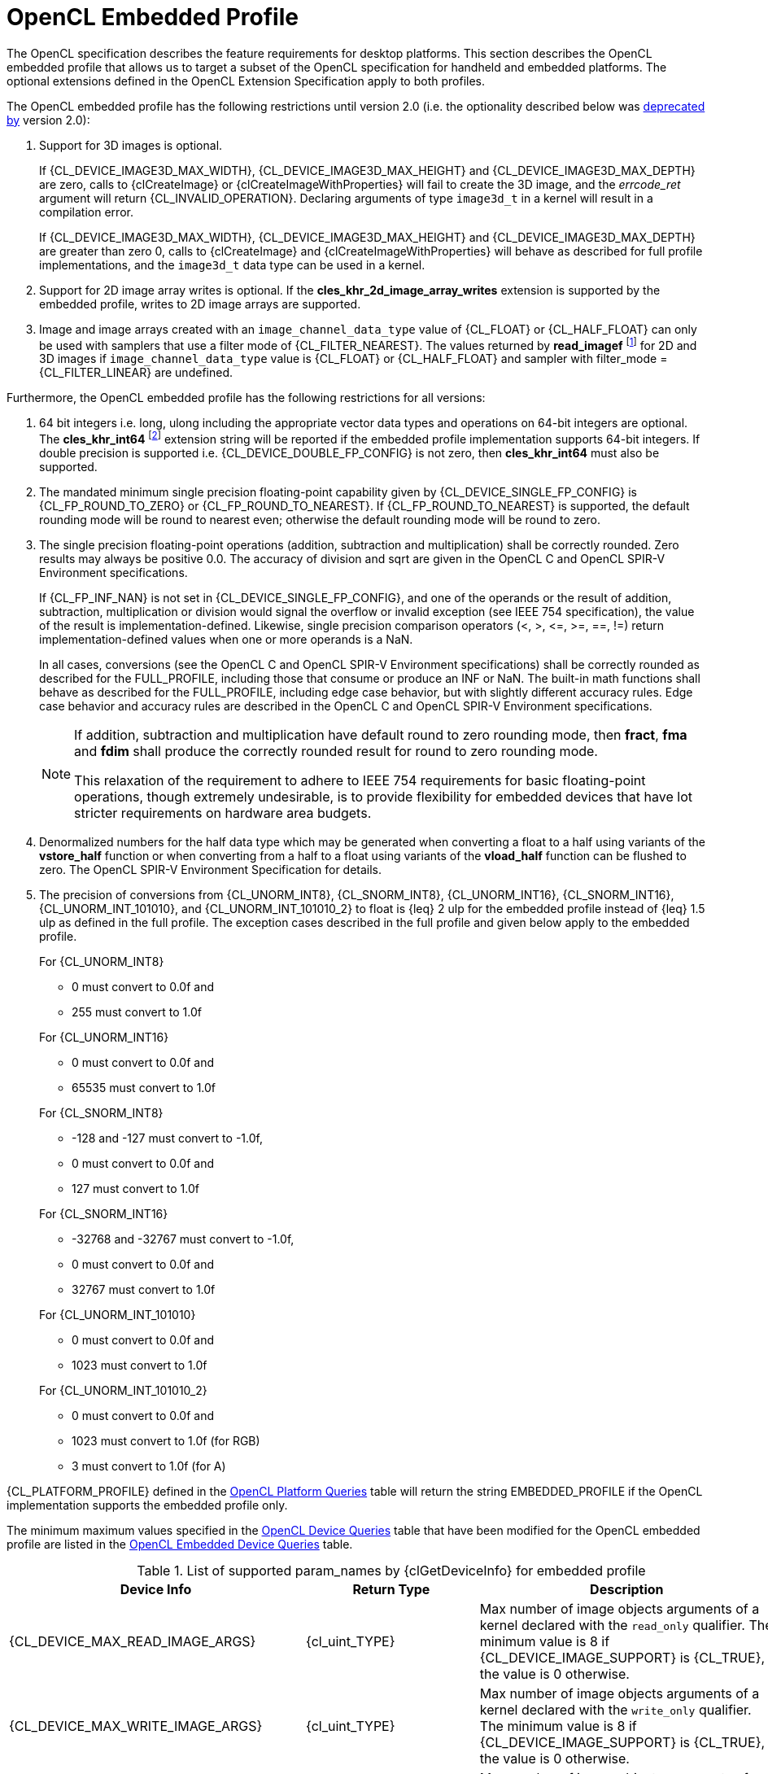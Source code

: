 // Copyright 2017-2025 The Khronos Group Inc.
// SPDX-License-Identifier: CC-BY-4.0

[[opencl-embedded-profile]]
= OpenCL Embedded Profile

The OpenCL specification describes the feature requirements for desktop
platforms.
This section describes the OpenCL embedded profile that allows us to
target a subset of the OpenCL specification for handheld and embedded
platforms.
The optional extensions defined in the OpenCL Extension Specification
apply to both profiles.

The OpenCL embedded profile has the following restrictions until version 2.0 (i.e. the optionality described below was <<unified-spec, deprecated by>> version 2.0):

  . Support for 3D images is optional.

+
--
If {CL_DEVICE_IMAGE3D_MAX_WIDTH}, {CL_DEVICE_IMAGE3D_MAX_HEIGHT} and
{CL_DEVICE_IMAGE3D_MAX_DEPTH} are zero, calls to {clCreateImage} or
{clCreateImageWithProperties} will fail to create the 3D image, and
the _errcode_ret_ argument will return {CL_INVALID_OPERATION}.
Declaring arguments of type `image3d_t` in a kernel will result in a
compilation error.

If {CL_DEVICE_IMAGE3D_MAX_WIDTH}, {CL_DEVICE_IMAGE3D_MAX_HEIGHT} and
{CL_DEVICE_IMAGE3D_MAX_DEPTH} are greater than zero 0, calls to
{clCreateImage} and {clCreateImageWithProperties} will behave as
described for full profile implementations, and the `image3d_t`
data type can be used in a kernel.
--
  . Support for 2D image array writes is optional.
    If the *cles_khr_2d_image_array_writes* extension is supported by the
    embedded profile, writes to 2D image arrays are supported.
  . Image and image arrays created with an
    `image_channel_data_type` value of {CL_FLOAT} or {CL_HALF_FLOAT} can only be
    used with samplers that use a filter mode of {CL_FILTER_NEAREST}.
    The values returned by *read_imagef* footnote:[{fn-readimageh}] for 2D and 3D
    images if `image_channel_data_type` value is {CL_FLOAT} or {CL_HALF_FLOAT}
    and sampler with filter_mode = {CL_FILTER_LINEAR} are undefined.

Furthermore, the OpenCL embedded profile has the following restrictions for all
versions:

  . 64 bit integers i.e. long, ulong including the appropriate vector data
    types and operations on 64-bit integers are optional.
    The *cles_khr_int64* footnote:[{fn-int64-performance}] extension string will
    be reported if the embedded profile implementation supports 64-bit integers.
    If double precision is supported i.e. {CL_DEVICE_DOUBLE_FP_CONFIG} is not
    zero, then *cles_khr_int64* must also be supported.
  . The mandated minimum single precision floating-point capability given by
    {CL_DEVICE_SINGLE_FP_CONFIG} is {CL_FP_ROUND_TO_ZERO} or
    {CL_FP_ROUND_TO_NEAREST}.
    If {CL_FP_ROUND_TO_NEAREST} is supported, the default rounding mode will
    be round to nearest even; otherwise the default rounding mode will be
    round to zero.
  . The single precision floating-point operations (addition, subtraction
    and multiplication) shall be correctly rounded.
    Zero results may always be positive 0.0.
    The accuracy of division and sqrt are given in the OpenCL C and OpenCL
    SPIR-V Environment specifications.
+
--
If {CL_FP_INF_NAN} is not set in {CL_DEVICE_SINGLE_FP_CONFIG}, and one of the
operands or the result of addition, subtraction, multiplication or division
would signal the overflow or invalid exception (see IEEE 754 specification),
the value of the result is implementation-defined.
Likewise, single precision comparison operators (+<+, +>+, +<=+, +>=+, +==+,
+!=+) return implementation-defined values when one or more operands is a
NaN.

In all cases, conversions (see the OpenCL C and OpenCL SPIR-V Environment
specifications) shall be correctly rounded as described for the FULL_PROFILE,
including those that consume or produce an INF or NaN.
The built-in math functions shall behave as described for the FULL_PROFILE,
including edge case behavior, but with slightly different accuracy rules.
Edge case behavior and accuracy rules are described in the OpenCL C
and OpenCL SPIR-V Environment specifications.

[NOTE]
====
If addition, subtraction and multiplication have default round to zero
rounding mode, then *fract*, *fma* and *fdim* shall produce the correctly
rounded result for round to zero rounding mode.

This relaxation of the requirement to adhere to IEEE 754 requirements for
basic floating-point operations, though extremely undesirable, is to provide
flexibility for embedded devices that have lot stricter requirements on
hardware area budgets.
====
--
  . Denormalized numbers for the half data type which may be generated when
    converting a float to a half using variants of the *vstore_half*
    function or when converting from a half to a float using variants of the
    *vload_half* function can be flushed to zero.
    The OpenCL SPIR-V Environment Specification for details.
  . The precision of conversions from {CL_UNORM_INT8}, {CL_SNORM_INT8},
    {CL_UNORM_INT16}, {CL_SNORM_INT16}, {CL_UNORM_INT_101010}, and
    {CL_UNORM_INT_101010_2} to float is {leq} 2 ulp for the embedded profile
    instead of {leq} 1.5 ulp as defined in the full profile.
    The exception cases described in the full profile and given below apply
    to the embedded profile.
+
--
For {CL_UNORM_INT8}

  * 0 must convert to 0.0f and
  * 255 must convert to 1.0f

For {CL_UNORM_INT16}

  * 0 must convert to 0.0f and
  * 65535 must convert to 1.0f

For {CL_SNORM_INT8}

  * -128 and -127 must convert to -1.0f,
  * 0 must convert to 0.0f and
  * 127 must convert to 1.0f

For {CL_SNORM_INT16}

  * -32768 and -32767 must convert to -1.0f,
  * 0 must convert to 0.0f and
  * 32767 must convert to 1.0f

For {CL_UNORM_INT_101010}

  * 0 must convert to 0.0f and
  * 1023 must convert to 1.0f

For {CL_UNORM_INT_101010_2}

  * 0 must convert to 0.0f and
  * 1023 must convert to 1.0f (for RGB)
  * 3 must convert to 1.0f (for A)
--

{CL_PLATFORM_PROFILE} defined in the <<platform-queries-table, OpenCL Platform
Queries>> table will return the string EMBEDDED_PROFILE if the OpenCL
implementation supports the embedded profile only.

The minimum maximum values specified in the <<device-queries-table, OpenCL
Device Queries>> table that have been modified for the OpenCL embedded
profile are listed in the <<embedded-device-queries-table, OpenCL Embedded
Device Queries>> table.

[[embedded-device-queries-table]]
.List of supported param_names by {clGetDeviceInfo} for embedded profile
[width="100%",cols="<33%,<17%,<50%",options="header"]
|====
| Device Info | Return Type | Description
| {CL_DEVICE_MAX_READ_IMAGE_ARGS}
  | {cl_uint_TYPE}
      | Max number of image objects arguments of a kernel declared with the
        `read_only` qualifier.
        The minimum value is 8 if {CL_DEVICE_IMAGE_SUPPORT} is {CL_TRUE},
        the value is 0 otherwise.
| {CL_DEVICE_MAX_WRITE_IMAGE_ARGS}
  | {cl_uint_TYPE}
      | Max number of image objects arguments of a kernel declared with the
        `write_only` qualifier.
        The minimum value is 8 if {CL_DEVICE_IMAGE_SUPPORT} is {CL_TRUE},
        the value is 0 otherwise.
| {CL_DEVICE_MAX_READ_WRITE_IMAGE_ARGS}
  | {cl_uint_TYPE}
      | Max number of image objects arguments of a kernel declared with the
        `write_only` or `read_write` qualifier.
        The minimum value is 8 if {CL_DEVICE_IMAGE_SUPPORT} is {CL_TRUE},
        the value is 0 otherwise.
| {CL_DEVICE_IMAGE2D_MAX_WIDTH}
  | {size_t_TYPE}
      | Max width of 2D image in pixels.
        The minimum value is 2048 if {CL_DEVICE_IMAGE_SUPPORT} is {CL_TRUE},
        the value is 0 otherwise.
| {CL_DEVICE_IMAGE2D_MAX_HEIGHT}
  | {size_t_TYPE}
      | Max height of 2D image in pixels.
        The minimum value is 2048 if {CL_DEVICE_IMAGE_SUPPORT} is {CL_TRUE},
        the value is 0 otherwise.
| {CL_DEVICE_IMAGE3D_MAX_WIDTH}
  | {size_t_TYPE}
      | Max width of 3D image in pixels.
        The minimum value is 2048 if {CL_DEVICE_IMAGE_SUPPORT} is {CL_TRUE},
        the value is 0 otherwise.
| {CL_DEVICE_IMAGE3D_MAX_HEIGHT}
  | {size_t_TYPE}
      | Max height of 3D image in pixels.
        The minimum value is 2048 if {CL_DEVICE_IMAGE_SUPPORT} is {CL_TRUE},
        the value is 0 otherwise.
| {CL_DEVICE_IMAGE3D_MAX_DEPTH}
  | {size_t_TYPE}
      | Max depth of 3D image in pixels.
        The minimum value is 2048 if {CL_DEVICE_IMAGE_SUPPORT} is {CL_TRUE},
        the value is 0 otherwise.
| {CL_DEVICE_IMAGE_MAX_BUFFER_SIZE}
  | {size_t_TYPE}
      | Max number of pixels for a 1D image created from a buffer object.

        The minimum value is 2048 if {CL_DEVICE_IMAGE_SUPPORT} is {CL_TRUE},
        the value is 0 otherwise.
| {CL_DEVICE_IMAGE_MAX_ARRAY_SIZE}
  | {size_t_TYPE}
      | Max number of images in a 1D or 2D image array.

        The minimum value is 256 if {CL_DEVICE_IMAGE_SUPPORT} is {CL_TRUE},
        the value is 0 otherwise.
| {CL_DEVICE_MAX_SAMPLERS}
  | {cl_uint_TYPE}
      | Maximum number of samplers that can be used in a kernel.

        The minimum value is 8 if {CL_DEVICE_IMAGE_SUPPORT} is {CL_TRUE},
        the value is 0 otherwise.
| {CL_DEVICE_MAX_PARAMETER_SIZE}
  | {size_t_TYPE}
      | Max size in bytes of all arguments that can be passed to a kernel.
        The minimum value is 256 bytes for devices that are not of type
        {CL_DEVICE_TYPE_CUSTOM}.

        A maximum of 255 arguments can be passed to a kernel.
| {CL_DEVICE_SINGLE_FP_CONFIG}
  | {cl_device_fp_config_TYPE}
      | Describes single precision floating-point capability of the device.
        This is a bit-field that describes one or more of the following
        values:

        {CL_FP_DENORM} - denorms are supported

        {CL_FP_INF_NAN} - INF and quiet NaNs are supported.

        {CL_FP_ROUND_TO_NEAREST} - round to nearest even rounding mode
        supported

        {CL_FP_ROUND_TO_ZERO} - round to zero rounding mode supported

        {CL_FP_ROUND_TO_INF} - round to positive and negative infinity
        rounding modes supported

        {CL_FP_FMA} - the fma kernel builtin is implemented using hardware-accelerated
        fused multiply-add as defined in IEEE754-2008.

        {CL_FP_CORRECTLY_ROUNDED_DIVIDE_SQRT} - divide and sqrt are correctly
        rounded as defined by the IEEE754 specification.

        {CL_FP_SOFT_FLOAT} - Basic floating-point operations (such as
        addition, subtraction, multiplication) are implemented in software.

        [[embedded-profile-single-fp-config-requirements]]
        The mandated minimum floating-point capability is:
        {CL_FP_ROUND_TO_ZERO} or {CL_FP_ROUND_TO_NEAREST} for devices that are
        not of type {CL_DEVICE_TYPE_CUSTOM}.
| {CL_DEVICE_MAX_CONSTANT_BUFFER_SIZE}
  | {cl_ulong_TYPE}
      | Max size in bytes of a constant buffer allocation.
        The minimum value is 1 KB for devices that are not of type
        {CL_DEVICE_TYPE_CUSTOM}.
| {CL_DEVICE_MAX_CONSTANT_ARGS}
  | {cl_uint_TYPE}
      | Max number of arguments declared with the `+__constant+` qualifier
        in a kernel.
        The minimum value is 4 for devices that are not of type
        {CL_DEVICE_TYPE_CUSTOM}.
| {CL_DEVICE_LOCAL_MEM_SIZE}
  | {cl_ulong_TYPE}
      | Size of local memory arena in bytes.
        The minimum value is 1 KB for devices that are not of type
        {CL_DEVICE_TYPE_CUSTOM}.
| {CL_DEVICE_COMPILER_AVAILABLE}
  | {cl_bool_TYPE}
      | Is {CL_FALSE} if the implementation does not have a compiler available
        to compile the program source.

        Is {CL_TRUE} if the compiler is available.
        This can be {CL_FALSE} for the embedded platform profile only.
| {CL_DEVICE_LINKER_AVAILABLE}
  | {cl_bool_TYPE}
      | Is {CL_FALSE} if the implementation does not have a linker available.
        Is {CL_TRUE} if the linker is available.

        This can be {CL_FALSE} for the embedded platform profile only.

        This must be {CL_TRUE} if {CL_DEVICE_COMPILER_AVAILABLE} is {CL_TRUE}.
| {CL_DEVICE_QUEUE_ON_DEVICE_MAX_SIZE}
  | {cl_uint_TYPE}
      | The max. size of the device queue in bytes.
        The minimum value is 64 KB for the embedded profile
| {CL_DEVICE_PRINTF_BUFFER_SIZE}
  | {size_t_TYPE}
      | Maximum size in bytes of the internal buffer that holds the output
        of printf calls from a kernel.
        The minimum value for the EMBEDDED profile is 1 KB.
|====

If {CL_DEVICE_IMAGE_SUPPORT} specified in the <<device-queries-table, OpenCL
Device Queries>> table is {CL_TRUE}, the values assigned to
{CL_DEVICE_MAX_READ_IMAGE_ARGS}, {CL_DEVICE_MAX_WRITE_IMAGE_ARGS},
{CL_DEVICE_IMAGE2D_MAX_WIDTH}, {CL_DEVICE_IMAGE2D_MAX_HEIGHT},
{CL_DEVICE_IMAGE3D_MAX_WIDTH}, {CL_DEVICE_IMAGE3D_MAX_HEIGHT},
{CL_DEVICE_IMAGE3D_MAX_DEPTH}, and {CL_DEVICE_MAX_SAMPLERS} by the implementation
must be greater than or equal to the minimum values specified in the
<<embedded-device-queries-table, OpenCL Embedded Device Queries>> table.

If {CL_DEVICE_IMAGE_SUPPORT} specified in the <<device-queries-table, OpenCL
Device Queries>> table is {CL_TRUE}, the minimum list of supported
image formats for either reading or writing in a kernel for embedded
profile devices is:

[[min-supported-image-formats-embedded-profile]]
.Minimum list of supported image formats for reading or writing (embedded profile)
[width="100%",cols="<34%,<33%,<33%",options="header"]
|====
| num_channels | channel_order | channel_data_type
| 4
  | {CL_RGBA}
      | {CL_UNORM_INT8} +
        {CL_UNORM_INT16} +
        {CL_SIGNED_INT8} +
        {CL_SIGNED_INT16} +
        {CL_SIGNED_INT32} +
        {CL_UNSIGNED_INT8} +
        {CL_UNSIGNED_INT16} +
        {CL_UNSIGNED_INT32} +
        {CL_HALF_FLOAT} +
        {CL_FLOAT}
|====

For embedded profiles devices that support reading from and writing to the same
image object from the same kernel instance (see {CL_DEVICE_MAX_READ_WRITE_IMAGE_ARGS})
there is no required minimum list of supported image formats.
